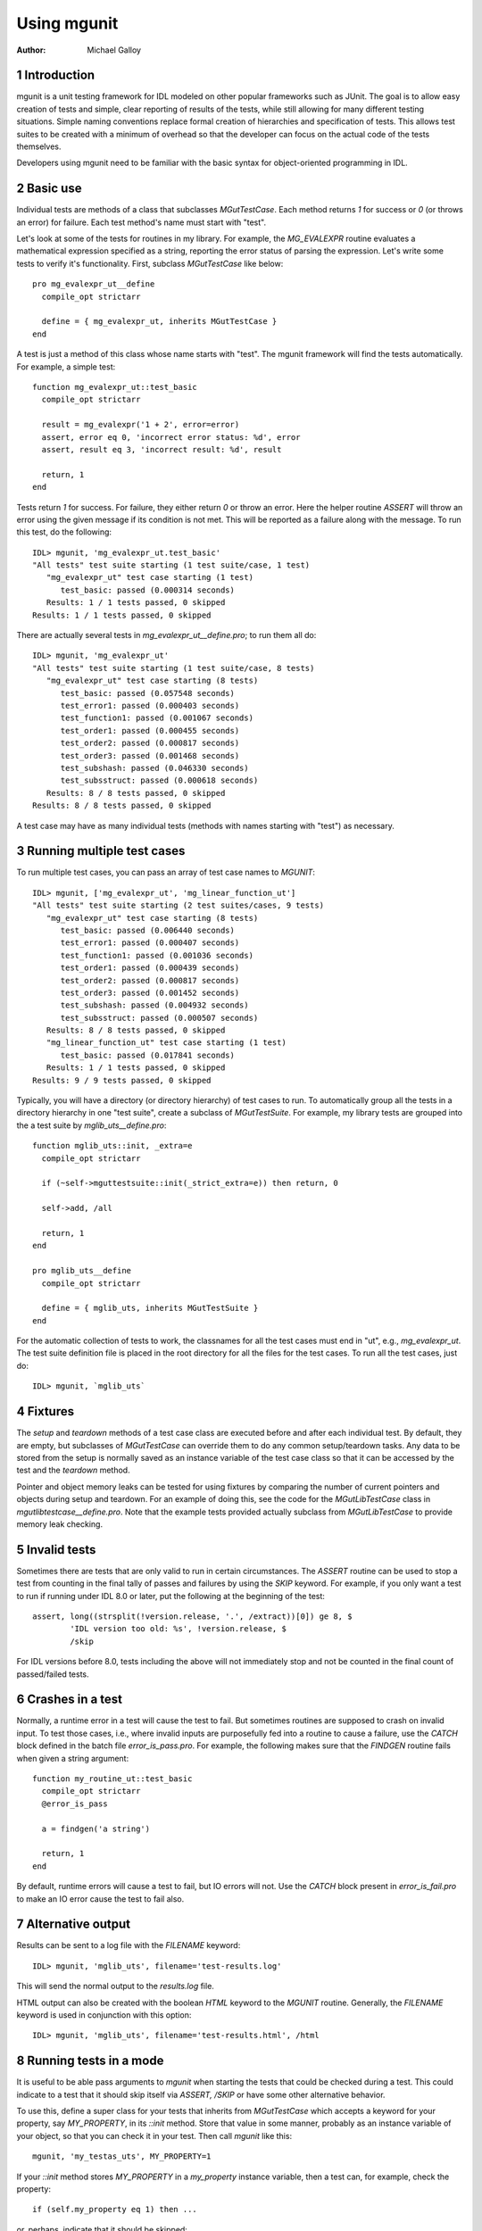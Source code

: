 Using mgunit
============

.. sectnum::
   :depth: 3

:Author: Michael Galloy


Introduction
------------

mgunit is a unit testing framework for IDL modeled on other popular frameworks such as JUnit. The goal is to allow easy creation of tests and simple, clear reporting of results of the tests, while still allowing for many different testing situations. Simple naming conventions replace formal creation of hierarchies and specification of tests. This allows test suites to be created with a minimum of overhead so that the developer can focus on the actual code of the tests themselves.

Developers using mgunit need to be familiar with the basic syntax for object-oriented programming in IDL.


Basic use
---------

Individual tests are methods of a class that subclasses `MGutTestCase`. Each method returns `1` for success or `0` (or throws an error) for failure. Each test method's name must start with "test". 

Let's look at some of the tests for routines in my library. For example, the `MG_EVALEXPR` routine evaluates a mathematical expression specified as a string, reporting the error status of parsing the expression. Let's write some tests to verify it's functionality. First, subclass `MGutTestCase` like below::

  pro mg_evalexpr_ut__define
    compile_opt strictarr
  
    define = { mg_evalexpr_ut, inherits MGutTestCase }
  end

A test is just a method of this class whose name starts with "test". The mgunit framework will find the tests automatically. For example, a simple test::

  function mg_evalexpr_ut::test_basic
    compile_opt strictarr
  
    result = mg_evalexpr('1 + 2', error=error)
    assert, error eq 0, 'incorrect error status: %d', error
    assert, result eq 3, 'incorrect result: %d', result
  
    return, 1
  end

Tests return `1` for success. For failure, they either return `0` or throw an error. Here the helper routine `ASSERT` will throw an error using the given message if its condition is not met. This will be reported as a failure along with the message. To run this test, do the following::

  IDL> mgunit, 'mg_evalexpr_ut.test_basic'
  "All tests" test suite starting (1 test suite/case, 1 test)
     "mg_evalexpr_ut" test case starting (1 test)
        test_basic: passed (0.000314 seconds)
     Results: 1 / 1 tests passed, 0 skipped
  Results: 1 / 1 tests passed, 0 skipped

There are actually several tests in `mg_evalexpr_ut__define.pro`; to run them all do::

  IDL> mgunit, 'mg_evalexpr_ut'
  "All tests" test suite starting (1 test suite/case, 8 tests)
     "mg_evalexpr_ut" test case starting (8 tests)
        test_basic: passed (0.057548 seconds)
        test_error1: passed (0.000403 seconds)
        test_function1: passed (0.001067 seconds)
        test_order1: passed (0.000455 seconds)
        test_order2: passed (0.000817 seconds)
        test_order3: passed (0.001468 seconds)
        test_subshash: passed (0.046330 seconds)
        test_subsstruct: passed (0.000618 seconds)
     Results: 8 / 8 tests passed, 0 skipped
  Results: 8 / 8 tests passed, 0 skipped

A test case may have as many individual tests (methods with names starting with "test") as necessary. 


Running multiple test cases
---------------------------

To run multiple test cases, you can pass an array of test case names to `MGUNIT`::

  IDL> mgunit, ['mg_evalexpr_ut', 'mg_linear_function_ut']
  "All tests" test suite starting (2 test suites/cases, 9 tests)
     "mg_evalexpr_ut" test case starting (8 tests)
        test_basic: passed (0.006440 seconds)
        test_error1: passed (0.000407 seconds)
        test_function1: passed (0.001036 seconds)
        test_order1: passed (0.000439 seconds)
        test_order2: passed (0.000817 seconds)
        test_order3: passed (0.001452 seconds)
        test_subshash: passed (0.004932 seconds)
        test_subsstruct: passed (0.000507 seconds)
     Results: 8 / 8 tests passed, 0 skipped
     "mg_linear_function_ut" test case starting (1 test)
        test_basic: passed (0.017841 seconds)
     Results: 1 / 1 tests passed, 0 skipped
  Results: 9 / 9 tests passed, 0 skipped

Typically, you will have a directory (or directory hierarchy) of test cases to run. To automatically group all the tests in a directory hierarchy in one "test suite", create a subclass of `MGutTestSuite`. For example, my library tests are grouped into the a test suite by `mglib_uts__define.pro`::

  function mglib_uts::init, _extra=e
    compile_opt strictarr

    if (~self->mguttestsuite::init(_strict_extra=e)) then return, 0

    self->add, /all

    return, 1
  end

  pro mglib_uts__define
    compile_opt strictarr

    define = { mglib_uts, inherits MGutTestSuite }
  end

For the automatic collection of tests to work, the classnames for all the test cases must end in "ut", e.g., `mg_evalexpr_ut`. The test suite definition file is placed in the root directory for all the files for the test cases. To run all the test cases, just do::

  IDL> mgunit, `mglib_uts`


Fixtures
--------

The `setup` and `teardown` methods of a test case class are executed before and after each individual test. By default, they are empty, but subclasses of `MGutTestCase` can override them to do any common setup/teardown tasks. Any data to be stored from the setup is normally saved as an instance variable of the test case class so that it can be accessed by the test and the `teardown` method.

Pointer and object memory leaks can be tested for using fixtures by comparing the number of current pointers and objects during setup and teardown. For an example of doing this, see the code for the `MGutLibTestCase` class in `mgutlibtestcase__define.pro`. Note that the example tests provided actually subclass from `MGutLibTestCase` to provide memory leak checking.


Invalid tests
-------------

Sometimes there are tests that are only valid to run in certain circumstances. The `ASSERT` routine can be used to stop a test from counting in the final tally of passes and failures by using the `SKIP` keyword. For example, if you only want a test to run if running under IDL 8.0 or later, put the following at the beginning of the test::

  assert, long((strsplit(!version.release, '.', /extract))[0]) ge 8, $
          'IDL version too old: %s', !version.release, $
          /skip

For IDL versions before 8.0, tests including the above will not immediately stop and not be counted in the final count of passed/failed tests.


Crashes in a test
-----------------

Normally, a runtime error in a test will cause the test to fail. But sometimes routines are supposed to crash on invalid input. To test those cases, i.e., where invalid inputs are purposefully fed into a routine to cause a failure, use the `CATCH` block defined in the batch file `error_is_pass.pro`. For example, the following makes sure that the `FINDGEN` routine fails when given a string argument::

  function my_routine_ut::test_basic
    compile_opt strictarr
    @error_is_pass
    
    a = findgen('a string')
    
    return, 1 
  end

By default, runtime errors will cause a test to fail, but IO errors will not. Use the `CATCH` block present in `error_is_fail.pro` to make an IO error cause the test to fail also.


Alternative output
------------------

Results can be sent to a log file with the `FILENAME` keyword::

  IDL> mgunit, 'mglib_uts', filename='test-results.log'

This will send the normal output to the `results.log` file.

HTML output can also be created with the boolean `HTML` keyword to the `MGUNIT` routine. Generally, the `FILENAME` keyword is used in conjunction with this option::

  IDL> mgunit, 'mglib_uts', filename='test-results.html', /html


Running tests in a mode
-----------------------

It is useful to be able pass arguments to `mgunit` when starting the tests that could be checked during a test. This could indicate to a test that it should skip itself via `ASSERT, /SKIP` or have some other alternative behavior.

To use this, define a super class for your tests that inherits from `MGutTestCase` which accepts a keyword for your property, say `MY_PROPERTY`, in its `::init` method. Store that value in some manner, probably as an instance variable of your object, so that you can check it in your test. Then call `mgunit` like this::

  mgunit, 'my_testas_uts', MY_PROPERTY=1

If your `::init` method stores `MY_PROPERTY` in a `my_property` instance variable, then a test can, for example, check the property::

  if (self.my_property eq 1) then ...

or, perhaps, indicate that it should be skipped::

  assert, my_property ne 1, 'skipping because MY_PROPERTY is not 1', /skip

This provides a convenient way to run your tests in various modes, skip certain tests, or pass other information to your tests.


Checking test coverage
----------------------

IDL 8.4 adds the ability to determine which lines of a routine have been executed since last checked. This allows mgunit to determine code coverage, i.e., to specify which lines of the tested routines are not actually executed during the tests. These lines are not tested by the current tests, indicating that tests with input specific to reach those lines are needed.

For example, in the `::init` method for our `mg_evalexpr` test case, `mg_evalexpr_ut::init`, we simply indicate which routines should be checked for coverage by adding the following line::

  self->addTestingRoutine, ['mg_evalexpr', $
                            'mg_evalexpr_parse', $
                            'mg_evalexpr_lookup', $
                            'mg_evalexpr_expr', $
                            'mg_evalexpr_superscript', $
                            'mg_evalexpr_term', $
                            'mg_evalexpr_factor'], $
                           /is_function

Running, mgunit in the normal manner now gives coverage information, indicating a summary percentage covered as well as which lines of which routines are not covered::

  IDL> mgunit, 'mg_evalexpr_ut'
  "All tests" test suite starting (1 test suite/case, 8 tests)
    "mg_evalexpr_ut" test case starting (8 tests)
      test_basic: passed (0.000848 seconds)
      test_error1: passed (0.000223 seconds)
      test_function1: passed (0.000436 seconds)
      test_order1: passed (0.000196 seconds)
      test_order2: passed (0.000318 seconds)
      test_order3: passed (0.000527 seconds)
      test_subshash: passed (0.000422 seconds)
      test_subsstruct: passed (0.000266 seconds)
    Test coverage: 92.4%
      Untested lines
        mg_evalexpr_parse: lines 102
        mg_evalexpr_lookup: lines 163-164
        mg_evalexpr_expr: lines 195-197
        mg_evalexpr_term: lines 266-268
      Completely covered routines
        mg_evalexpr, mg_evalexpr_superscript, mg_evalexpr_factor
    Results: 8 / 8 tests passed, 0 skipped
  Results: 8 / 8 tests passed, 0 skipped (92.4% coverage)


Test templates
--------------

Templates for the IDL Workbench are provided to make test/suite creation even faster. To use them, first navigate to the Workbench preferences. There should be a Templates section under the IDL heading. Click the "Import" button on the right and navigate to the `test-templates.xml` file in the mgunit source. Two new templates, "Test case" and "Test suite", should now be available. Typing "testcase" into a new file and then selecting *Edit > Content Assist* from the menus will create a test case which can be filled out like a form. Suites can be created the same way by typing "testsuite".


Tips
----

It can be useful to create a subclass of `MGutTestCase` for a project so that each test case in the project inherits from that class instead of directly from `MGutTestCase`. This parent test case can do work common to all the tests, i.e., find the location of test data, have common setup/teardown methods, etc. The `MGutLibTestCase` class discussed in the Fixtures section is used in this manner.

The `NTESTS`, `NPASS`, and `NFAIL` keywords to the `MGUNIT` routine output the appropriate values. These can be handy for automated scripts, i.e., sending email if any test fails, etc.

Unit testing is a large topic, with a large collection of literature covering it. [Frameworks]_ covers the theory and background of unit test frameworks and offers step-by-step instruction in basic unit test development; examples are in Java and C++. [DesignDrivenTesting]_ argues that testing should verify a design instead of pretending that unit tests are a replacement for design. [Patterns]_ contains a catalog of proven patterns and how to use them to solve common testing problems.


.. [Frameworks] Hamill, Paul. *Unit Test Frameworks.* O'Reilly Media, 2004.

.. [Patterns] Gerard Meszaros. *Unit Test Patterns: Refactoring Test Code.* Addison-Wesley, 2007.

.. [DesignDrivenTesting] Stephens, Matt and Doug Rosenberg. *Design Driven Testing: Test Smarter, Not Harder.* Apress, 2010.
